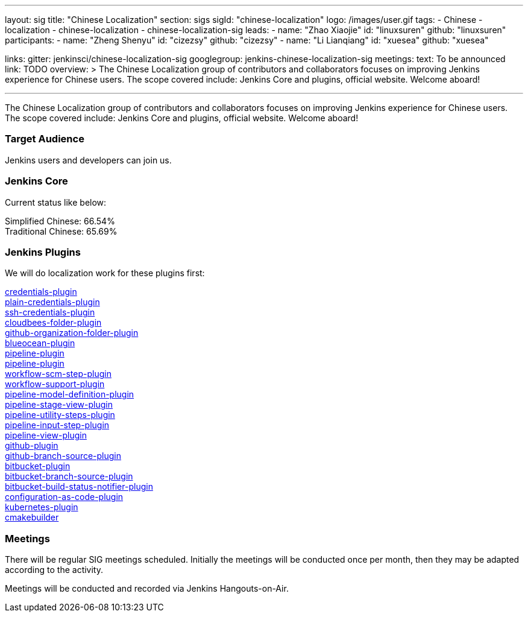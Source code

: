 ---
layout: sig
title: "Chinese Localization"
section: sigs
sigId: "chinese-localization"
logo: /images/user.gif
tags:
- Chinese
- localization
- chinese-localization
- chinese-localization-sig
leads:
- name: "Zhao Xiaojie"
  id: "linuxsuren"
  github: "linuxsuren"
participants:
- name: "Zheng Shenyu"
  id: "cizezsy"
  github: "cizezsy"
- name: "Li Lianqiang"
  id: "xuesea"
  github: "xuesea"

links:
  gitter: jenkinsci/chinese-localization-sig
  googlegroup: jenkins-chinese-localization-sig
meetings:
  text: To be announced
  link: TODO
overview: >
  The Chinese Localization group of contributors and collaborators focuses on
  improving Jenkins experience for Chinese users. The scope covered include:
  Jenkins Core and plugins, official website. Welcome aboard!

---

The Chinese Localization group of contributors and collaborators focuses on
  improving Jenkins experience for Chinese users. The scope covered include:
  Jenkins Core and plugins, official website. Welcome aboard!

=== Target Audience

Jenkins users and developers can join us.

=== Jenkins Core

Current status like below:

Simplified Chinese: 66.54% +
Traditional Chinese: 65.69%

=== Jenkins Plugins

We will do localization work for these plugins first:

link:https://github.com/jenkinsci/credentials-plugin[credentials-plugin] +
link:https://github.com/jenkinsci/plain-credentials-plugin[plain-credentials-plugin] +
link:https://github.com/jenkinsci/ssh-credentials-plugin[ssh-credentials-plugin] +
link:https://github.com/jenkinsci/cloudbees-folder-plugin[cloudbees-folder-plugin] +
link:https://github.com/jenkinsci/github-organization-folder-plugin[github-organization-folder-plugin] +
link:https://github.com/jenkinsci/blueocean-plugin[blueocean-plugin] +
link:https://github.com/jenkinsci/pipeline-plugin[pipeline-plugin] +
link:https://github.com/jenkinsci/workflow-cps-plugin[pipeline-plugin] +
link:https://github.com/jenkinsci/workflow-scm-step-plugin[workflow-scm-step-plugin] +
link:https://github.com/jenkinsci/workflow-support-plugin[workflow-support-plugin] +
link:https://github.com/jenkinsci/pipeline-model-definition-plugin[pipeline-model-definition-plugin] +
link:https://github.com/jenkinsci/pipeline-stage-view-plugin[pipeline-stage-view-plugin] +
link:https://github.com/jenkinsci/pipeline-utility-steps-plugin[pipeline-utility-steps-plugin] +
link:https://github.com/jenkinsci/pipeline-input-step-plugin[pipeline-input-step-plugin] +
link:https://github.com/jenkinsci/pipeline-view-plugin[pipeline-view-plugin] +
link:https://github.com/jenkinsci/github-plugin[github-plugin] +
link:https://github.com/jenkinsci/github-branch-source-plugin[github-branch-source-plugin] +
link:https://github.com/jenkinsci/bitbucket-plugin[bitbucket-plugin] + 
link:https://github.com/jenkinsci/bitbucket-branch-source-plugin[bitbucket-branch-source-plugin] +
link:https://github.com/jenkinsci/bitbucket-build-status-notifier-plugin[bitbucket-build-status-notifier-plugin] +
link:https://github.com/jenkinsci/configuration-as-code-plugin[configuration-as-code-plugin] +
link:https://github.com/jenkinsci/kubernetes-plugin[kubernetes-plugin] +
link:https://github.com/jenkinsci/cmakebuilder[cmakebuilder]

=== Meetings

There will be regular SIG meetings scheduled.
Initially the meetings will be conducted once per month,
then they may be adapted according to the activity.

Meetings will be conducted and recorded via Jenkins Hangouts-on-Air.

